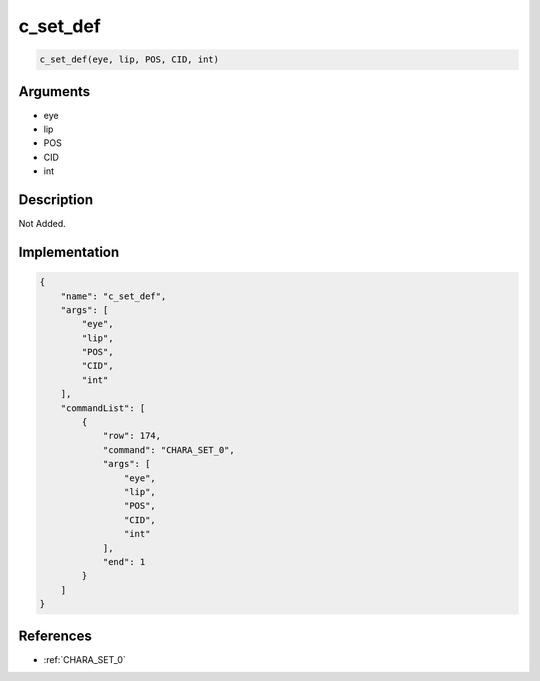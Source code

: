 .. _c_set_def:

c_set_def
========================

.. code-block:: text

	c_set_def(eye, lip, POS, CID, int)


Arguments
------------

* eye
* lip
* POS
* CID
* int

Description
-------------

Not Added.

Implementation
-------------

.. code-block:: json

	{
	    "name": "c_set_def",
	    "args": [
	        "eye",
	        "lip",
	        "POS",
	        "CID",
	        "int"
	    ],
	    "commandList": [
	        {
	            "row": 174,
	            "command": "CHARA_SET_0",
	            "args": [
	                "eye",
	                "lip",
	                "POS",
	                "CID",
	                "int"
	            ],
	            "end": 1
	        }
	    ]
	}

References
-------------
* :ref:`CHARA_SET_0`
